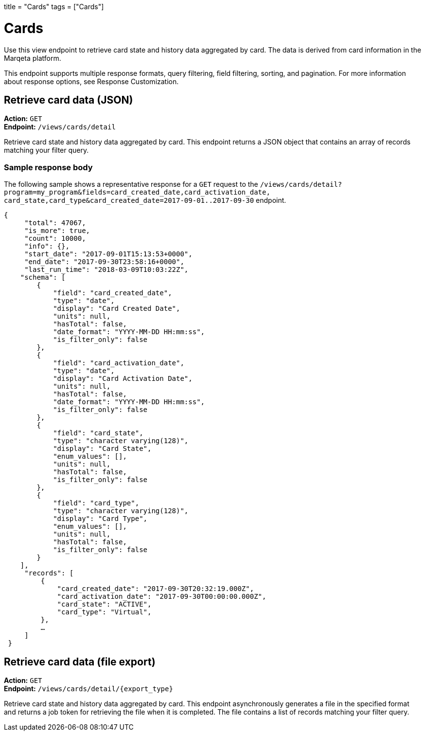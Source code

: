 +++
title = "Cards"
tags = ["Cards"]
+++

= Cards
:toc:
:toc-title:
:toclevels: 1

Use this view endpoint to retrieve card state and history data aggregated by card. 
The data is derived from card information in the Marqeta platform.

This endpoint supports multiple response formats, query filtering, field filtering, sorting, and pagination. 
For more information about response options, see Response Customization.

== Retrieve card data (JSON)

*Action:* `GET` +
*Endpoint:* `/views/cards/detail`

Retrieve card state and history data aggregated by card. 
This endpoint returns a JSON object that contains an array of records matching your filter query.

=== Sample response body

The following sample shows a representative response for a `GET` request to the `/views/cards/detail?program=my_program&fields=card_created_date,card_activation_date, card_state,card_type&card_created_date=2017-09-01..2017-09-30` endpoint.

[source,json]
{
     "total": 47067,
     "is_more": true,
     "count": 10000,
     "info": {},
     "start_date": "2017-09-01T15:13:53+0000",
     "end_date": "2017-09-30T23:58:16+0000",
     "last_run_time": "2018-03-09T10:03:22Z",
    "schema": [
        {
            "field": "card_created_date",
            "type": "date",
            "display": "Card Created Date",
            "units": null,
            "hasTotal": false,
            "date_format": "YYYY-MM-DD HH:mm:ss",
            "is_filter_only": false
        },
        {
            "field": "card_activation_date",
            "type": "date",
            "display": "Card Activation Date",
            "units": null,
            "hasTotal": false,
            "date_format": "YYYY-MM-DD HH:mm:ss",
            "is_filter_only": false
        },
        {
            "field": "card_state",
            "type": "character varying(128)",
            "display": "Card State",
            "enum_values": [],
            "units": null,
            "hasTotal": false,
            "is_filter_only": false
        },
        {
            "field": "card_type",
            "type": "character varying(128)",
            "display": "Card Type",
            "enum_values": [],
            "units": null,
            "hasTotal": false,
            "is_filter_only": false
        }
    ],
     "records": [
         {
             "card_created_date": "2017-09-30T20:32:19.000Z",
             "card_activation_date": "2017-09-30T00:00:00.000Z",
             "card_state": "ACTIVE",
             "card_type": "Virtual",
         },
         …
     ]
 }


== Retrieve card data (file export)

*Action:* `GET` +
*Endpoint:* `/views/cards/detail/{export_type}`

Retrieve card state and history data aggregated by card. 
This endpoint asynchronously generates a file in the specified format and returns a job token for retrieving the file when it is completed. 
The file contains a list of records matching your filter query.